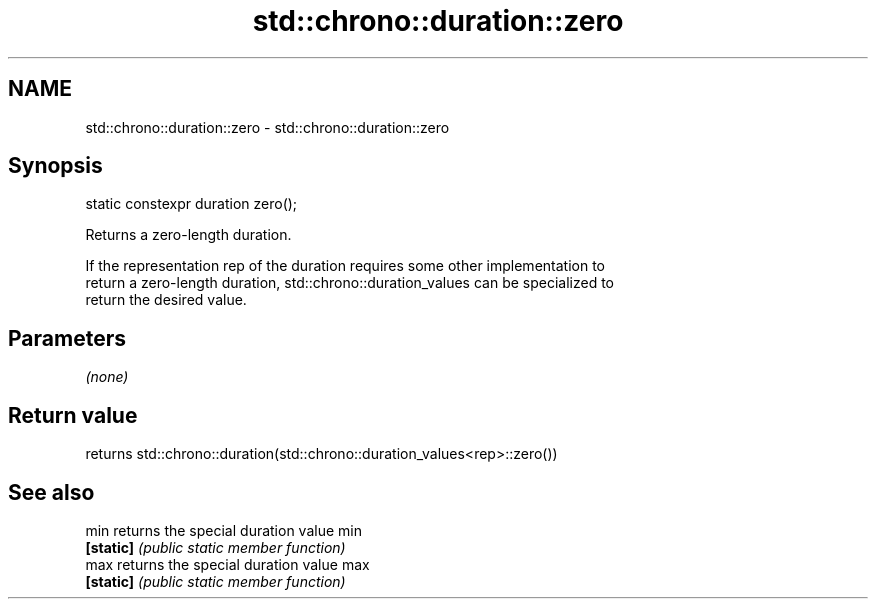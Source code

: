 .TH std::chrono::duration::zero 3 "2018.03.28" "http://cppreference.com" "C++ Standard Libary"
.SH NAME
std::chrono::duration::zero \- std::chrono::duration::zero

.SH Synopsis
   static constexpr duration zero();

   Returns a zero-length duration.

   If the representation rep of the duration requires some other implementation to
   return a zero-length duration, std::chrono::duration_values can be specialized to
   return the desired value.

.SH Parameters

   \fI(none)\fP

.SH Return value

   returns std::chrono::duration(std::chrono::duration_values<rep>::zero())

.SH See also

   min      returns the special duration value min
   \fB[static]\fP \fI(public static member function)\fP
   max      returns the special duration value max
   \fB[static]\fP \fI(public static member function)\fP
